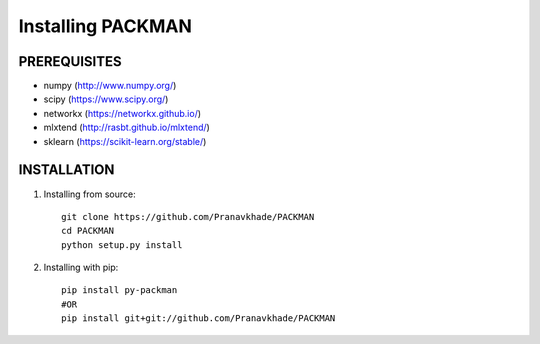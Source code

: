 .. _tutorials_installation:

Installing PACKMAN
==================

PREREQUISITES
-------------

* numpy (http://www.numpy.org/)

* scipy (https://www.scipy.org/)

* networkx (https://networkx.github.io/)

* mlxtend (http://rasbt.github.io/mlxtend/)

* sklearn (https://scikit-learn.org/stable/)


INSTALLATION
------------

1. Installing from source::

    git clone https://github.com/Pranavkhade/PACKMAN
    cd PACKMAN
    python setup.py install


2. Installing with pip::

    pip install py-packman
    #OR
    pip install git+git://github.com/Pranavkhade/PACKMAN